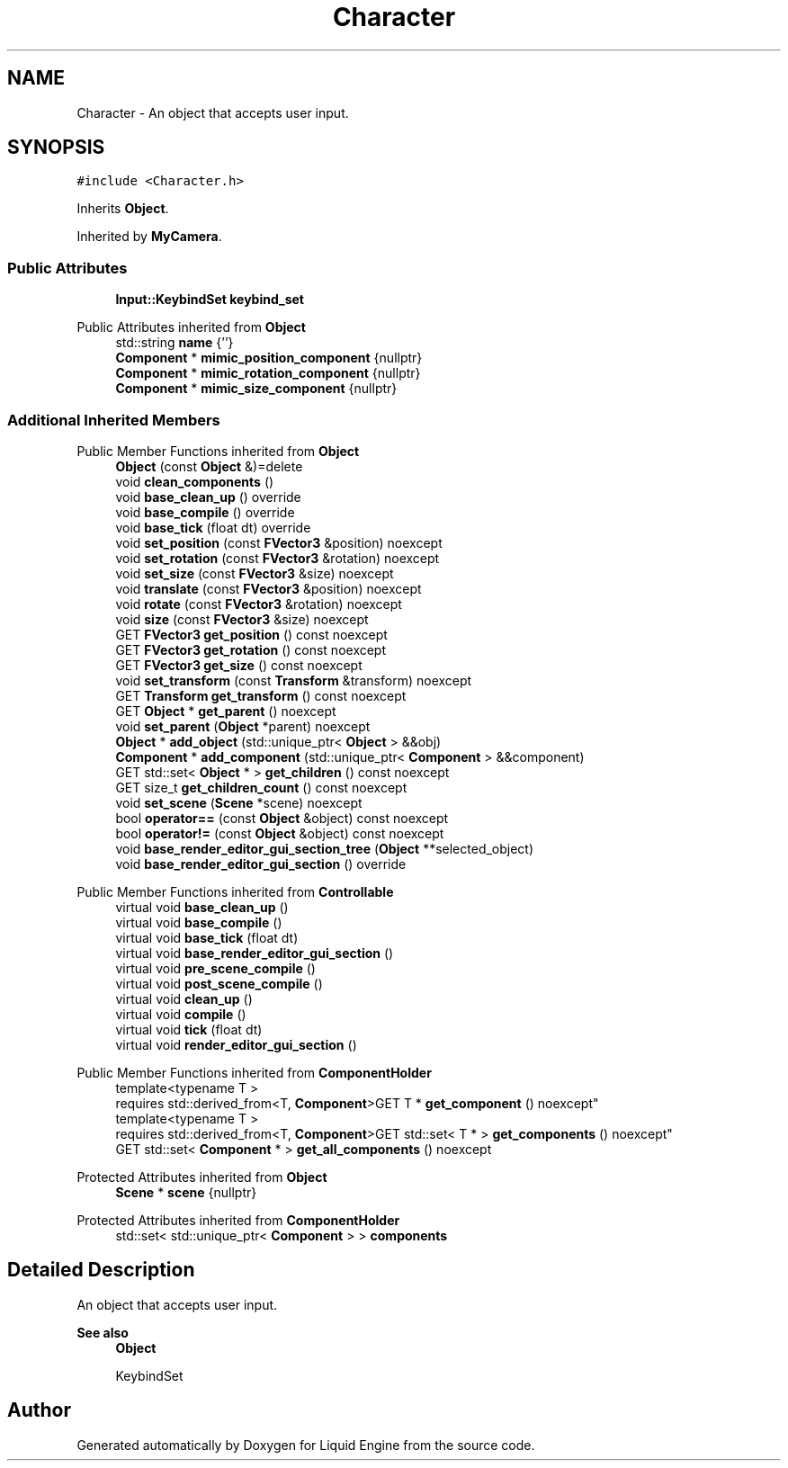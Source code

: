 .TH "Character" 3 "Wed Jul 9 2025" "Liquid Engine" \" -*- nroff -*-
.ad l
.nh
.SH NAME
Character \- An object that accepts user input\&.  

.SH SYNOPSIS
.br
.PP
.PP
\fC#include <Character\&.h>\fP
.PP
Inherits \fBObject\fP\&.
.PP
Inherited by \fBMyCamera\fP\&.
.SS "Public Attributes"

.in +1c
.ti -1c
.RI "\fBInput::KeybindSet\fP \fBkeybind_set\fP"
.br
.in -1c

Public Attributes inherited from \fBObject\fP
.in +1c
.ti -1c
.RI "std::string \fBname\fP {''}"
.br
.ti -1c
.RI "\fBComponent\fP * \fBmimic_position_component\fP {nullptr}"
.br
.ti -1c
.RI "\fBComponent\fP * \fBmimic_rotation_component\fP {nullptr}"
.br
.ti -1c
.RI "\fBComponent\fP * \fBmimic_size_component\fP {nullptr}"
.br
.in -1c
.SS "Additional Inherited Members"


Public Member Functions inherited from \fBObject\fP
.in +1c
.ti -1c
.RI "\fBObject\fP (const \fBObject\fP &)=delete"
.br
.ti -1c
.RI "void \fBclean_components\fP ()"
.br
.ti -1c
.RI "void \fBbase_clean_up\fP () override"
.br
.ti -1c
.RI "void \fBbase_compile\fP () override"
.br
.ti -1c
.RI "void \fBbase_tick\fP (float dt) override"
.br
.ti -1c
.RI "void \fBset_position\fP (const \fBFVector3\fP &position) noexcept"
.br
.ti -1c
.RI "void \fBset_rotation\fP (const \fBFVector3\fP &rotation) noexcept"
.br
.ti -1c
.RI "void \fBset_size\fP (const \fBFVector3\fP &size) noexcept"
.br
.ti -1c
.RI "void \fBtranslate\fP (const \fBFVector3\fP &position) noexcept"
.br
.ti -1c
.RI "void \fBrotate\fP (const \fBFVector3\fP &rotation) noexcept"
.br
.ti -1c
.RI "void \fBsize\fP (const \fBFVector3\fP &size) noexcept"
.br
.ti -1c
.RI "GET \fBFVector3\fP \fBget_position\fP () const noexcept"
.br
.ti -1c
.RI "GET \fBFVector3\fP \fBget_rotation\fP () const noexcept"
.br
.ti -1c
.RI "GET \fBFVector3\fP \fBget_size\fP () const noexcept"
.br
.ti -1c
.RI "void \fBset_transform\fP (const \fBTransform\fP &transform) noexcept"
.br
.ti -1c
.RI "GET \fBTransform\fP \fBget_transform\fP () const noexcept"
.br
.ti -1c
.RI "GET \fBObject\fP * \fBget_parent\fP () noexcept"
.br
.ti -1c
.RI "void \fBset_parent\fP (\fBObject\fP *parent) noexcept"
.br
.ti -1c
.RI "\fBObject\fP * \fBadd_object\fP (std::unique_ptr< \fBObject\fP > &&obj)"
.br
.ti -1c
.RI "\fBComponent\fP * \fBadd_component\fP (std::unique_ptr< \fBComponent\fP > &&component)"
.br
.ti -1c
.RI "GET std::set< \fBObject\fP * > \fBget_children\fP () const noexcept"
.br
.ti -1c
.RI "GET size_t \fBget_children_count\fP () const noexcept"
.br
.ti -1c
.RI "void \fBset_scene\fP (\fBScene\fP *scene) noexcept"
.br
.ti -1c
.RI "bool \fBoperator==\fP (const \fBObject\fP &object) const noexcept"
.br
.ti -1c
.RI "bool \fBoperator!=\fP (const \fBObject\fP &object) const noexcept"
.br
.ti -1c
.RI "void \fBbase_render_editor_gui_section_tree\fP (\fBObject\fP **selected_object)"
.br
.ti -1c
.RI "void \fBbase_render_editor_gui_section\fP () override"
.br
.in -1c

Public Member Functions inherited from \fBControllable\fP
.in +1c
.ti -1c
.RI "virtual void \fBbase_clean_up\fP ()"
.br
.ti -1c
.RI "virtual void \fBbase_compile\fP ()"
.br
.ti -1c
.RI "virtual void \fBbase_tick\fP (float dt)"
.br
.ti -1c
.RI "virtual void \fBbase_render_editor_gui_section\fP ()"
.br
.ti -1c
.RI "virtual void \fBpre_scene_compile\fP ()"
.br
.ti -1c
.RI "virtual void \fBpost_scene_compile\fP ()"
.br
.ti -1c
.RI "virtual void \fBclean_up\fP ()"
.br
.ti -1c
.RI "virtual void \fBcompile\fP ()"
.br
.ti -1c
.RI "virtual void \fBtick\fP (float dt)"
.br
.ti -1c
.RI "virtual void \fBrender_editor_gui_section\fP ()"
.br
.in -1c

Public Member Functions inherited from \fBComponentHolder\fP
.in +1c
.ti -1c
.RI "template<typename T > 
.br
requires std::derived_from<T, \fBComponent\fP>GET T * \fBget_component\fP () noexcept"
.br
.ti -1c
.RI "template<typename T > 
.br
requires std::derived_from<T, \fBComponent\fP>GET std::set< T * > \fBget_components\fP () noexcept"
.br
.ti -1c
.RI "GET std::set< \fBComponent\fP * > \fBget_all_components\fP () noexcept"
.br
.in -1c

Protected Attributes inherited from \fBObject\fP
.in +1c
.ti -1c
.RI "\fBScene\fP * \fBscene\fP {nullptr}"
.br
.in -1c

Protected Attributes inherited from \fBComponentHolder\fP
.in +1c
.ti -1c
.RI "std::set< std::unique_ptr< \fBComponent\fP > > \fBcomponents\fP"
.br
.in -1c
.SH "Detailed Description"
.PP 
An object that accepts user input\&. 


.PP
\fBSee also\fP
.RS 4
\fBObject\fP 
.PP
KeybindSet 
.RE
.PP


.SH "Author"
.PP 
Generated automatically by Doxygen for Liquid Engine from the source code\&.
